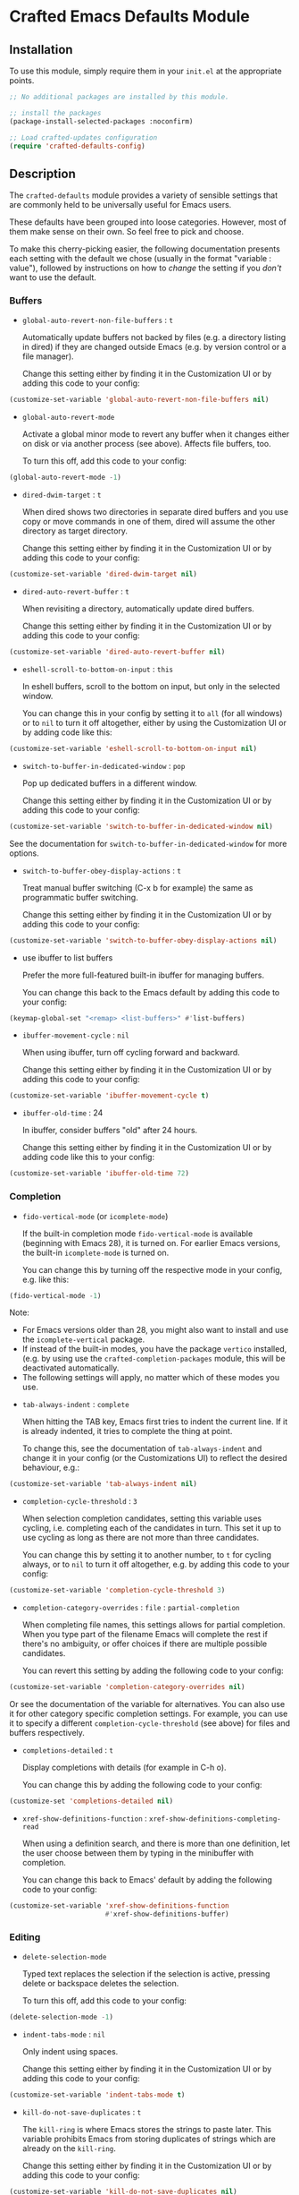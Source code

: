 * Crafted Emacs Defaults Module

** Installation

To use this module, simply require them in your =init.el= at the appropriate
points.

#+begin_src emacs-lisp
;; No additional packages are installed by this module.

;; install the packages
(package-install-selected-packages :noconfirm)

;; Load crafted-updates configuration
(require 'crafted-defaults-config)
#+end_src

** Description

The =crafted-defaults= module provides a variety of sensible settings that are
commonly held to be universally useful for Emacs users.

These defaults have been grouped into loose categories. However, most of them
make sense on their own. So feel free to pick and choose.

To make this cherry-picking easier, the following documentation presents each
setting with the default we chose (usually in the format "variable : value"),
followed by instructions on how to /change/ the setting if you /don't/ want to use
the default.

*** Buffers

- =global-auto-revert-non-file-buffers= : =t=

  Automatically update buffers not backed by files (e.g. a directory listing in
  dired) if they are changed outside Emacs (e.g. by version control or a file
  manager).

  Change this setting either by finding it in the Customization UI or by adding
  this code to your config:

#+begin_src emacs-lisp
  (customize-set-variable 'global-auto-revert-non-file-buffers nil)
#+end_src

- =global-auto-revert-mode=

  Activate a global minor mode to revert any buffer when it changes either on
  disk or via another process (see above). Affects file buffers, too.

  To turn this off, add this code to your config:

#+begin_src emacs-lisp
  (global-auto-revert-mode -1)
#+end_src

- =dired-dwim-target= : =t=

  When dired shows two directories in separate dired buffers and you use copy
  or move commands in one of them, dired will assume the other directory as
  target directory.

  Change this setting either by finding it in the Customization UI or by adding
  this code to your config:

#+begin_src emacs-lisp
  (customize-set-variable 'dired-dwim-target nil)
#+end_src

- =dired-auto-revert-buffer= : =t=

  When revisiting a directory, automatically update dired buffers.

  Change this setting either by finding it in the Customization UI or by adding
  this code to your config:

#+begin_src emacs-lisp
  (customize-set-variable 'dired-auto-revert-buffer nil)
#+end_src

- =eshell-scroll-to-bottom-on-input= : =this=

  In eshell buffers, scroll to the bottom on input, but only in the selected
  window.

  You can change this in your config by setting it to =all= (for all windows)
  or to =nil= to turn it off altogether, either by using the Customization UI
  or by adding code like this:

#+begin_src emacs-lisp
  (customize-set-variable 'eshell-scroll-to-bottom-on-input nil)
#+end_src

- =switch-to-buffer-in-dedicated-window= : =pop=

  Pop up dedicated buffers in a different window.

  Change this setting either by finding it in the Customization UI or by adding
  this code to your config:

#+begin_src emacs-lisp
  (customize-set-variable 'switch-to-buffer-in-dedicated-window nil)
#+end_src

See the documentation for =switch-to-buffer-in-dedicated-window= for more options.

- =switch-to-buffer-obey-display-actions= : =t=

  Treat manual buffer switching (C-x b for example) the same as programmatic
  buffer switching.

  Change this setting either by finding it in the Customization UI or by adding
  this code to your config:

#+begin_src emacs-lisp
  (customize-set-variable 'switch-to-buffer-obey-display-actions nil)
#+end_src

- use ibuffer to list buffers

  Prefer the more full-featured built-in ibuffer for managing buffers.

  You can change this back to the Emacs default by adding this code to your
  config:

#+begin_src emacs-lisp
  (keymap-global-set "<remap> <list-buffers>" #'list-buffers)
  #+end_src

- =ibuffer-movement-cycle= : =nil=

  When using ibuffer, turn off cycling forward and backward.

  Change this setting either by finding it in the Customization UI or by adding
  this code to your config:

#+begin_src emacs-lisp
  (customize-set-variable 'ibuffer-movement-cycle t)
#+end_src

- =ibuffer-old-time= : 24

  In ibuffer, consider buffers "old" after 24 hours.

  Change this setting either by finding it in the Customization UI or by adding
  code like this to your config:

#+begin_src emacs-lisp
  (customize-set-variable 'ibuffer-old-time 72)
#+end_src

*** Completion

- =fido-vertical-mode= (or =icomplete-mode=)

  If the built-in completion mode =fido-vertical-mode= is available (beginning
  with Emacs 28), it is turned on. For earlier Emacs versions, the built-in
  =icomplete-mode= is turned on.

  You can change this by turning off the respective mode in your config, e.g.
  like this:

#+begin_src emacs-lisp
  (fido-vertical-mode -1)
#+end_src

  Note:
  - For Emacs versions older than 28, you might also want to install and use
    the =icomplete-vertical= package.
  - If instead of the built-in modes, you have the package =vertico= installed,
    (e.g. by using use the =crafted-completion-packages= module, this will be
    deactivated automatically.
  - The following settings will apply, no matter which of these modes you use.

- =tab-always-indent= : =complete=

  When hitting the TAB key, Emacs first tries to indent the current line.
  If it is already indented, it tries to complete the thing at point.

  To change this, see the documentation of =tab-always-indent= and change it in
  your config (or the Customizations UI) to reflect the desired behaviour, e.g.:

#+begin_src emacs-lisp
  (customize-set-variable 'tab-always-indent nil)
#+end_src

- =completion-cycle-threshold= : =3=

  When selection completion candidates, setting this variable uses cycling, i.e.
  completing each of the candidates in turn. This set it up to use cycling as
  long as there are not more than three candidates.

  You can change this by setting it to another number, to =t= for cycling always,
  or to =nil= to turn it off altogether, e.g. by adding this code to your config:

#+begin_src emacs-lisp
  (customize-set-variable 'completion-cycle-threshold 3)
#+end_src

- =completion-category-overrides= : =file= : =partial-completion=

  When completing file names, this settings allows for partial completion. When
  you type part of the filename Emacs will complete the rest if there's no
  ambiguity, or offer choices if there are multiple possible candidates.

  You can revert this setting by adding the following code to your config:

#+begin_src emacs-lisp
  (customize-set-variable 'completion-category-overrides nil)
#+end_src

  Or see the documentation of the variable for alternatives. You can also use
  it for other category specific completion settings. For example, you can use
  it to specify a different =completion-cycle-threshold= (see above) for files
  and buffers respectively.

- =completions-detailed= : =t=

  Display completions with details (for example in C-h o).

  You can change this by adding the following code to your config:

#+begin_src emacs-lisp
  (customize-set 'completions-detailed nil)
#+end_src

- =xref-show-definitions-function= : =xref-show-definitions-completing-read=

  When using a definition search, and there is more than one definition, let
  the user choose between them by typing in the minibuffer with completion.

  You can change this back to Emacs' default by adding the following code to
  your config:

#+begin_src emacs-lisp
  (customize-set-variable 'xref-show-definitions-function
                          #'xref-show-definitions-buffer)
#+end_src


*** Editing


- =delete-selection-mode=

  Typed text replaces the selection if the selection is active, pressing delete
  or backspace deletes the selection.

  To turn this off, add this code to your config:

#+begin_src emacs-lisp
  (delete-selection-mode -1)
#+end_src

- =indent-tabs-mode= : =nil=

  Only indent using spaces.

  Change this setting either by finding it in the Customization UI or by adding
  this code to your config:

#+begin_src emacs-lisp
  (customize-set-variable 'indent-tabs-mode t)
#+end_src

- =kill-do-not-save-duplicates= : =t=

  The =kill-ring= is where Emacs stores the strings to paste later. This variable
  prohibits Emacs from storing duplicates of strings which are already on the
  =kill-ring=.

  Change this setting either by finding it in the Customization UI or by adding
  this code to your config:

#+begin_src emacs-lisp
  (customize-set-variable 'kill-do-not-save-duplicates nil)
#+end_src


- =bidi-paragraph-direction= : =left-to-right=

  Force directionality of text paragraphs in the buffer. Crafted Emacs sets
  the default value as =left-to-right=, which means for buffers which don't have
  their own value, this one will be used.

  You can change this through the Customization UI or by adding the following
  code in config:

#+begin_src emacs-lisp
  (customize-set-variable 'bidi-paragraph-direction 'right-to-left)
#+end_src

- =bidi-inhibit-bpa= : =t=

  This setting will inhibit the Bidirectional Parentheses Algorithm, which
  makes redisplay faster.

  You can change the value of this variable by adding this code to your config:

#+begin_src emacs-lisp
  (setq bidi-inhibit-bpa nil)
#+end_src

- =global-so-long-mode=

  Improve performance for files with excessively long lines.

  This minor mode can be turned off in your config by adding:

#+begin_src emacs-lisp
  (global-so-long-mode -1)
#+end_src

- Look up dictionary definitions

  Using ~M-#~ will lookup the word at point in a dictionary. See the documentation
  of =dictionary-lookup-definition= or the README of the built-in =dictionary.el=
  for details (https://github.com/myrkr/dictionary-el). It is set up to show
  dictionary definitions in a side window on the left (see the settings for
  Special Windows below).

  You can unset this keybinding by adding this code to your config:

#+begin_src emacs-lisp
  (keymap-global-unset "M-#")
  ;; or, for older Emacs versions:
  (global-unset-key "M-#")
#+end_src

- Flyspell Mode

  If =ispell= is available, this module automatically turns on =flyspell-mode=
  for text-mode and for the comments in prog-mode.

  You can change this by adding this code to your config:

#+begin_src emacs-lisp
  (remove-hook 'text-mode-hook 'flyspell-mode)
  (remove-hook 'prog-mode-hook 'flyspell-prog-mode)
#+end_src

*** Navigation

If you have the packages =hydra= and =dumb-jump= installed, this module adds a hydra
definition for dumb-jump and binds it to ~C-M-y~.

You can change that binding by adding this code to your config, replace ~C-M-y~
by the key stroke you prefer:

#+begin_src emacs-lisp
  (keymap-set dumb-jump-mode-map "C-M-y" #'dumb-jump-hydra/body)
#+end_src

You can also use the =defhydra= command to overwrite the hydra. See the
documentation of the hydra package for details.

*** Persistence

- =recentf-mode=

  This minor mode saves the files you visit as a recent file so you can load
  that file again quickly. The command =recentf-open-files= will display a menu
  of files you opened recently so you can quickly open it again. This mode is
  added to the =after-init-hook= which runs when Emacs is starting but after the
  initialization files have completed running.

  You can change the location of the recent file by adding this to your config:

#+begin_src emacs-lisp
  (customize-set-variable 'recentf-save-file "/some/path/to/recentf")
#+end_src

  You can turn off this behaviour by adding this to your config:

#+begin_src emacs-lisp
  (remove-hook 'after-init-hook 'recentf-mode)
#+end_src

- =savehist-mode=

  This minor mode saves minibuffer history in the =history= file. You can change
  the location of the file with the Customization UI or by adding the following
  to your config:

#+begin_src emacs-lisp
  (customize-set-variable 'savehist-file
                          "/path/to/minibuffer/history/file")
#+end_src

  You can turn off this mode by adding this code to your config:

#+begin_src emacs-lisp
  (savehist-mode -1)
#+end_src

- =bookmark-save-flag= : =1=

  Save bookmarks to file every time you make or delete a bookmark.

  To change this, see the documentation of =bookmark-save-flag= for valid values
  and then add code like this to your config (e.g. to never save bookmarks):

#+begin_src emacs-lisp
  (customize-set-variable 'bookmark-save-flag nil)
#+end_src

*** Windows

- =winner-mode=

  Enable [[https://www.gnu.org/software/emacs/manual/html_node/emacs/Window-Convenience.html][winner-mode]] and provides a set of keybindings that help you navigate
  through multiple windows.

  =winner-mode= is a minor mode that, when activated, allows you to revert to a
  prior windows arrangement. It provides two functions to allow this:
  =winner-undo= and =winner-redo=. These take you to earlier and later windows
  arrangements respectively.

  To store the keybindings associated with this module, a new keymap is
  created: =crafted-windows-key-map=, Additionally, this module defines a custom
  variable, =crafted-windows-prefix-key=, which allows you to set the prefix key
  to the keymap. By default, this is set to =C-c w=, but you are free to change
  it.

  To do so, replace ~C-c w~ with the desired keystrokes in code like this in your
  config:

#+begin_src emacs-lisp
  (with-eval-after-load 'crafted-defaults-config
    (customize-set-variable 'crafted-windows-prefix-key "C-c w")
    (keymap-global-set crafted-windows-prefix-key 'crafted-windows-key-map))
#+end_src


  Using the default prefix-key, the keybindings defined in this module are

  | Key Chord | Function       | Description                            |
  |-----------+----------------+----------------------------------------|
  | C-c w u   | winner-undo    | Reverts to the previous windows layout |
  | C-c w n   | windmove-down  | Moves point to window below            |
  | C-c w p   | windmove-up    | Moves point to window above            |
  | C-c w b   | windmove-left  | Moves point to window to the left      |
  | C-c w f   | windmove-right | Moves point to window to the right     |

  If you want to change the keybindings, add code like this to your config:

#+begin_src emacs-lisp
  (keymap-set 'crafted-windows-key-map "d" 'windmove-down)
#+end_src

  If you want to turn off the mode altogether, add this code to your config:

#+begin_src emacs-lisp
  (winner-mode -1)
#+end_src

- =auto-window-vscroll= : =nil=

  Turn off the automatic adjustment of =window-vscroll= to view tall lines.
  Together with the following four settings, this makes scrolling less
  stuttered.

  To change this, add this code to your config:

#+begin_src emacs-lisp
  (setq auto-window-vscroll t)
#+end_src

- =fast-but-imprecise-scrolling= : =t=

  Improves scrolling speed by not rendering fontification updates unless the
  text would actually be visible in the buffer. Applies when scrolling very
  fast. Together with other settings in this section, this
  makes scrolling less stuttered.

  Change this setting either by finding it in the Customization UI or by adding
  this code to your config:

#+begin_src emacs-lisp
  (customize-set-variable 'fast-but-imprecise-scrolling nil)
#+end_src

- =scroll-conservatively= : =101=

  If the point moves off the screen, redisplay will scroll by up to 101 lines
  to bring it back on the screen again. If that is not enough, redisplay will
  recenter. Together with other settings in this section, this
  makes scrolling less stuttered.

  Change this setting either by finding it in the Customization UI or by
  adding code like this to your config, setting the number to the desired amount.
  Setting it to 0 will make it recenter all the time:

#+begin_src emacs-lisp
  (customize-set-variable 'scroll-conservatively 0)
#+end_src


- =scroll-margin= : =0=

  Turn off automatic scrolling when the point comes near to the bottom or top
  of the window. Together with other settings in this section, this makes
  scrolling less stuttered.

  To change this, set =scroll-margin= to a number of lines within which automatic
  scrolling should be triggered, e.g.

#+begin_src emacs-lisp
  (customize-set-variable 'scroll-margin 5)
#+end_src

- =scroll-preserve-screen-position= : =t=

  When scrolling, move the point to keep its screen position unchanged.
  Together with other settings in this section, this makes scrolling less
  stuttered.

  Change this value in the Customization UI or by adding this code to config:

#+begin_src emacs-lisp
  (customize-set-variable 'scroll-preserve-screen-position nil)
#+end_src

- =Man-notify-method= : =aggressive=

  Open man pages in their own window, and switch to that window to facilitate
  reading and closing the man page.

  You can change this back to Emacs' default by adding this code to your config:

#+begin_src emacs-lisp
  (customize-set-variable 'Man-notify-method 'friendly)
#+end_src

  See the documentation of =Man-notify-method= for other valid values.

- =ediff-window-setup-function= : =ediff-setup-windows-plain=

  When using Ediff, keep the control panel in the same frame.

  You can change this back to Emacs' default by adding this code to your config:

#+begin_src emacs-lisp
  (customize-set-variable 'ediff-window-setup-function
                          'ediff-setup-windows-default)
#+end_src

  See the documentation of =ediff-window-setup-function= for details.

- Special windows - =display-buffer-alist=

  Define rules how Emacs opens some special windows.

  - =*Completions*= :: If two windows are open, use not the current one, but the
                     other one. If only one window is open, open a new one.
                     If the new window is created by a horizontal split, Emacs
                     tries to limit the window height to 10 lines.
  - =*Dictionary*=  :: In a new window on the left.
  - =*Help*=        :: If two windows are open, use not the current one, but the
                     other one. If only one window is open, open a new one.

  To change this, see the documentation of =display-buffer-alist=.

*** Miscellaneous

- =load-prefer-newer= : =t=

  When both a compiled (.elc or .eln) and an uncompiled (.el) variant of a
  source file is present, load whichever is newest. This prevents puzzling
  behaviour when you change something in your code but unless you recompile,
  Emacs will load an out-of-date state of your code.

  To change this, either find it in the Customization UI or by adding this code
  to your config:

#+begin_src emacs-lisp
  (customize-set-variable 'load-prefer-newer nil)
#+end_src

- =executable-make-buffer-file-executable-if-script-p=

  When saving a file that starts with the shebang (=#!=), make that file
  executable.

  To change this, add the following code to your config:

#+begin_src emacs-lisp
    (remove-hook 'after-save-hook
                 'executable-make-buffer-file-executable-if-script-p)
#+end_src

- =repeat-mode=

  If available (beginning with Emacs 28), turn on repeat mode to allow certain
  keys to repeat on the last keystroke.

  For example, ~C-x [~ to page backward, after pressing this keystroke once,
  pressing repeated ~[~ keys will continue paging backward.

  =repeat-mode= is exited with the normal ~C-g~, by movement keys, typing, or
  pressing ESC three times.

  Note that in the case of =undo= (by default bound to ~C-x u~), pressing ~u~
  repeatedly will iterate further undos, but typing ~C-x u~ again will act as an
  undo of the undo, i.e. a redo, which is handy, but possibly unexpected.

  To change this, add the following code to your config:

#+begin_src emacs-lisp
  (repeat-mode -1)
#+end_src

** Acknowledgements

Some of the defaults in this module were inspired by the following articles:

- Charles Choi: [[http://yummymelon.com/devnull/surprise-and-emacs-defaults.html][Surprise and Emacs Defaults]]
- Mickey Petersen: Mastering Emacs - [[https://www.masteringemacs.org/article/demystifying-emacs-window-manager][Demystifying Emacs’s Window Manager]]  
